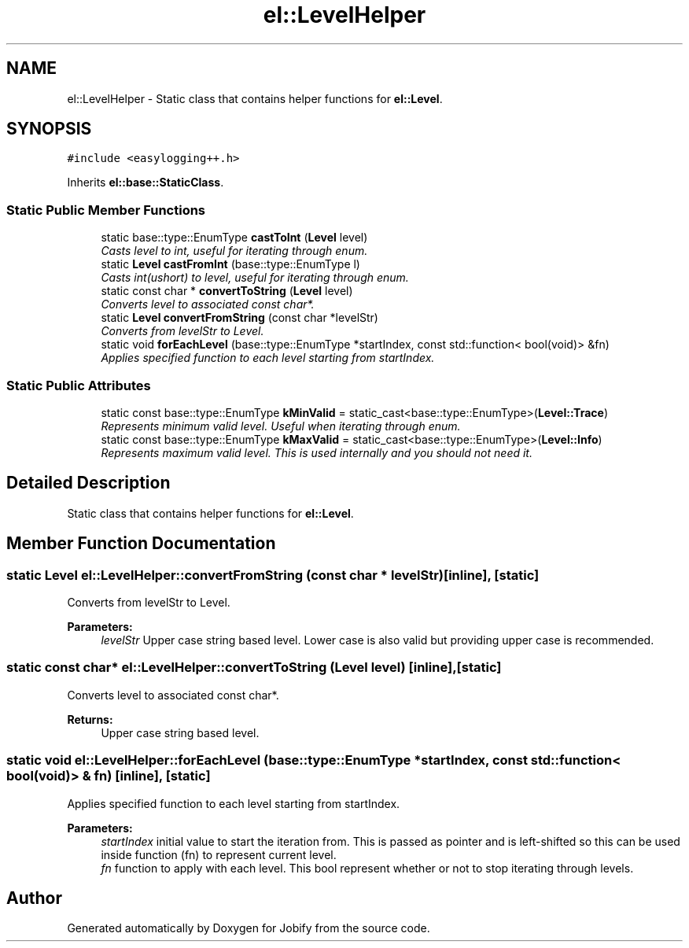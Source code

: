 .TH "el::LevelHelper" 3 "Wed Dec 7 2016" "Version 1.0.0" "Jobify" \" -*- nroff -*-
.ad l
.nh
.SH NAME
el::LevelHelper \- Static class that contains helper functions for \fBel::Level\fP\&.  

.SH SYNOPSIS
.br
.PP
.PP
\fC#include <easylogging++\&.h>\fP
.PP
Inherits \fBel::base::StaticClass\fP\&.
.SS "Static Public Member Functions"

.in +1c
.ti -1c
.RI "static base::type::EnumType \fBcastToInt\fP (\fBLevel\fP level)"
.br
.RI "\fICasts level to int, useful for iterating through enum\&. \fP"
.ti -1c
.RI "static \fBLevel\fP \fBcastFromInt\fP (base::type::EnumType l)"
.br
.RI "\fICasts int(ushort) to level, useful for iterating through enum\&. \fP"
.ti -1c
.RI "static const char * \fBconvertToString\fP (\fBLevel\fP level)"
.br
.RI "\fIConverts level to associated const char*\&. \fP"
.ti -1c
.RI "static \fBLevel\fP \fBconvertFromString\fP (const char *levelStr)"
.br
.RI "\fIConverts from levelStr to Level\&. \fP"
.ti -1c
.RI "static void \fBforEachLevel\fP (base::type::EnumType *startIndex, const std::function< bool(void)> &fn)"
.br
.RI "\fIApplies specified function to each level starting from startIndex\&. \fP"
.in -1c
.SS "Static Public Attributes"

.in +1c
.ti -1c
.RI "static const base::type::EnumType \fBkMinValid\fP = static_cast<base::type::EnumType>(\fBLevel::Trace\fP)"
.br
.RI "\fIRepresents minimum valid level\&. Useful when iterating through enum\&. \fP"
.ti -1c
.RI "static const base::type::EnumType \fBkMaxValid\fP = static_cast<base::type::EnumType>(\fBLevel::Info\fP)"
.br
.RI "\fIRepresents maximum valid level\&. This is used internally and you should not need it\&. \fP"
.in -1c
.SH "Detailed Description"
.PP 
Static class that contains helper functions for \fBel::Level\fP\&. 
.SH "Member Function Documentation"
.PP 
.SS "static \fBLevel\fP el::LevelHelper::convertFromString (const char * levelStr)\fC [inline]\fP, \fC [static]\fP"

.PP
Converts from levelStr to Level\&. 
.PP
\fBParameters:\fP
.RS 4
\fIlevelStr\fP Upper case string based level\&. Lower case is also valid but providing upper case is recommended\&. 
.RE
.PP

.SS "static const char* el::LevelHelper::convertToString (\fBLevel\fP level)\fC [inline]\fP, \fC [static]\fP"

.PP
Converts level to associated const char*\&. 
.PP
\fBReturns:\fP
.RS 4
Upper case string based level\&. 
.RE
.PP

.SS "static void el::LevelHelper::forEachLevel (base::type::EnumType * startIndex, const std::function< bool(void)> & fn)\fC [inline]\fP, \fC [static]\fP"

.PP
Applies specified function to each level starting from startIndex\&. 
.PP
\fBParameters:\fP
.RS 4
\fIstartIndex\fP initial value to start the iteration from\&. This is passed as pointer and is left-shifted so this can be used inside function (fn) to represent current level\&. 
.br
\fIfn\fP function to apply with each level\&. This bool represent whether or not to stop iterating through levels\&. 
.RE
.PP


.SH "Author"
.PP 
Generated automatically by Doxygen for Jobify from the source code\&.
